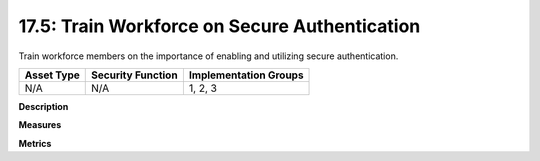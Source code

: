 17.5: Train Workforce on Secure Authentication
=========================================================

Train workforce members on the importance of enabling and utilizing secure authentication.

.. list-table::
	:header-rows: 1

	* - Asset Type 
	  - Security Function
	  - Implementation Groups
	* - N/A
	  - N/A
	  - 1, 2, 3

**Description**


**Measures**


**Metrics**


.. history
.. authors
.. license